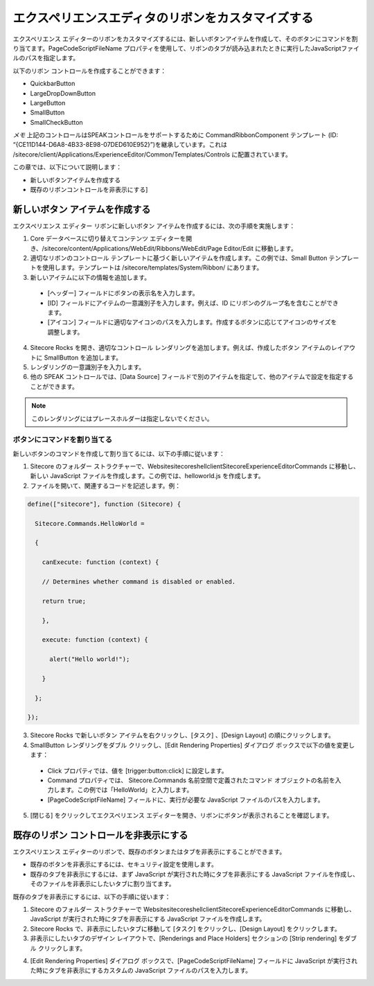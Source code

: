 ######################################################
エクスペリエンスエディタのリボンをカスタマイズする
######################################################

エクスペリエンス エディターのリボンをカスタマイズするには、新しいボタンアイテムを作成して、そのボタンにコマンドを割り当てます。PageCodeScriptFileName プロパティを使用して、リボンのタブが読み込まれたときに実行したJavaScriptファイルのパスを指定します。

以下のリボン コントロールを作成することができます：

* QuickbarButton
* LargeDropDownButton
* LargeButton
* SmallButton
* SmallCheckButton

.. image:: images/blank.png
   :align: center
   :width: 400px
   :alt: 空白

*メモ* 上記のコントロールはSPEAKコントロールをサポートするために CommandRibbonComponent テンプレート (ID: “{CE11D144-D6A8-4B33-8E98-07DED610E952}”)を継承しています。これは /sitecore/client/Applications/ExperienceEditor/Common/Templates/Controls に配置されています。

この章では、以下について説明します：

* 新しいボタンアイテムを作成する
* 既存のリボンコントロールを非表示にする]

********************************
新しいボタン アイテムを作成する
********************************

エクスペリエンス エディター リボンに新しいボタン アイテムを作成するには、次の手順を実施します：

1. Core データベースに切り替えてコンテンツ エディターを開き、/sitecore/content/Applications/WebEdit/Ribbons/WebEdit/Page Editor/Edit に移動します。
2. 適切なリボンのコントロール テンプレートに基づく新しいアイテムを作成します。この例では、Small Button テンプレートを使用します。テンプレートは /sitecore/templates/System/Ribbon/ にあります。
3. 新しいアイテムに以下の情報を追加します。

  * [ヘッダー] フィールドにボタンの表示名を入力します。
  * [ID] フィールドにアイテムの一意識別子を入力します。例えば、ID にリボンのグループ名を含むことができます。
  * [アイコン] フィールドに適切なアイコンのパスを入力します。作成するボタンに応じてアイコンのサイズを調整します。

.. image:: images/blank.png
   :align: center
   :width: 400px
   :alt: 空白

4. Sitecore Rocks を開き、適切なコントロール レンダリングを追加します。例えば、作成したボタン アイテムのレイアウトに SmallButton を追加します。

5. レンダリングの一意識別子を入力します。
6. 他の SPEAK コントロールでは、[Data Source] フィールドで別のアイテムを指定して、他のアイテムで設定を指定することができます。

.. note:: 

  このレンダリングにはプレースホルダーは指定しないでください。


ボタンにコマンドを割り当てる
============================

新しいボタンのコマンドを作成して割り当てるには、以下の手順に従います：

1. Sitecore のフォルダー ストラクチャーで、\Website\sitecore\shell\client\Sitecore\ExperienceEditor\Commands に移動し、新しい JavaScript ファイルを作成します。この例では、helloworld.js を作成します。
2. ファイルを開いて、関連するコードを記述します。例：

.. code-block:: csharp

    define(["sitecore"], function (Sitecore) {

      Sitecore.Commands.HelloWorld =

      {

        canExecute: function (context) {

        // Determines whether command is disabled or enabled.

        return true;

        },

        execute: function (context) {

          alert("Hello world!");

        }

      };

    });

3. Sitecore Rocks で新しいボタン アイテムを右クリックし、[タスク] 、[Design Layout] の順にクリックします。
4. SmallButton レンダリングをダブル クリックし、[Edit Rendering Properties] ダイアログ ボックスで以下の値を変更します：

  * Click プロパティでは、値を [trigger:button:click] に設定します。
  * Command プロパティでは、 Sitecore.Commands 名前空間で定義されたコマンド オブジェクトの名前を入力します。この例では「HelloWorld」と入力します。
  * [PageCodeScriptFileName] フィールドに、実行が必要な JavaScript ファイルのパスを入力します。

5. [閉じる] をクリックしてエクスペリエンス エディターを開き、リボンにボタンが表示されることを確認します。

*****************************************
既存のリボン コントロールを非表示にする
*****************************************

エクスペリエンス エディターのリボンで、既存のボタンまたはタブを非表示にすることができます。

* 既存のボタンを非表示にするには、セキュリティ設定を使用します。
* 既存のタブを非表示にするには、まず JavaScript が実行された時にタブを非表示にする JavaScript ファイルを作成し、そのファイルを非表示にしたいタブに割り当てます。

既存のタブを非表示にするには、以下の手順に従います：

1. Sitecore のフォルダー ストラクチャーで \Website\sitecore\shell\client\Sitecore\ExperienceEditor\Commands に移動し、JavaScript が実行された時にタブを非表示にする JavaScript ファイルを作成します。
2. Sitecore Rocks で、非表示にしたいタブに移動して [タスク] をクリックし、[Design Layout] をクリックします。
3. 非表示にしたいタブのデザイン レイアウトで、[Renderings and Place Holders] セクションの [Strip rendering] をダブル クリックします。

.. image:: images/blank.png
   :align: center
   :width: 400px
   :alt: 空白

4. [Edit Rendering Properties] ダイアログ ボックスで、[PageCodeScriptFileName] フィールドに JavaScript が実行された時にタブを非表示にするカスタムの JavaScript ファイルのパスを入力します。

.. image:: images/blank.png
   :align: center
   :width: 400px
   :alt: 空白

